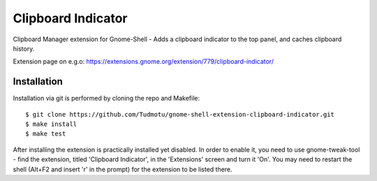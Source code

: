 ============================
Clipboard Indicator
============================

Clipboard Manager extension for Gnome-Shell - Adds a clipboard indicator to the top panel, and caches clipboard history.

Extension page on e.g.o:
https://extensions.gnome.org/extension/779/clipboard-indicator/

Installation
----------------

Installation via git is performed by cloning the repo and Makefile::

    $ git clone https://github.com/Tudmotu/gnome-shell-extension-clipboard-indicator.git
    $ make install
    $ make test

After installing the extension is practically installed yet disabled. In
order to enable it, you need to use gnome-tweak-tool - find the extension,
titled 'Clipboard Indicator', in the 'Extensions' screen and turn it 'On'.
You may need to restart the shell (Alt+F2 and insert 'r' in the prompt) for the
extension to be listed there.
